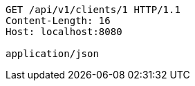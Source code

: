 [source,http,options="nowrap"]
----
GET /api/v1/clients/1 HTTP/1.1
Content-Length: 16
Host: localhost:8080

application/json
----
